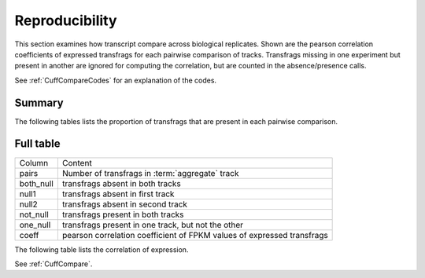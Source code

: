 ===============
Reproducibility
===============

This section examines how transcript compare across biological replicates.
Shown are the pearson correlation coefficients of expressed transfrags for each 
pairwise comparison of tracks. Transfrags missing in one experiment but
present in another are ignored for computing the correlation, but are counted
in the absence/presence calls.

See :ref:`CuffCompareCodes` for an explanation of the codes.

Summary
=======

The following tables lists the proportion of transfrags that
are present in each pairwise comparison.

.. report:: Genemodels.TransfragReproducibility
   :render: interleaved-bar-plot
   :layout: column-5
   :width: 200
   :groupby: track
   
   Summary of reproducibility

   *pcalled*  percent of transfrags present in both samples
   *correlation* correlation coefficient

.. report:: Genemodels.TransfragReproducibility
   :render: table
   
   Summary of reproducibility

   *pcalled*  percent of transfrags present in both samples
   *correlation* correlation coefficient

Full table
==========

+------------------------------+---------------------------------------------------------------------------------+
|Column                        |Content                                                                          |
+------------------------------+---------------------------------------------------------------------------------+
|pairs                         |Number of transfrags in :term:`aggregate` track                                  |
+------------------------------+---------------------------------------------------------------------------------+
|both_null                     |transfrags absent in both tracks                                                 |
+------------------------------+---------------------------------------------------------------------------------+
|null1                         |transfrags absent in first track                                                 |
+------------------------------+---------------------------------------------------------------------------------+
|null2                         |transfrags absent in second track                                                |
+------------------------------+---------------------------------------------------------------------------------+
|not_null                      |transfrags present in both tracks                                                |
+------------------------------+---------------------------------------------------------------------------------+
|one_null                      |transfrags present in one track, but not the other                               |
+------------------------------+---------------------------------------------------------------------------------+
|coeff                         |pearson correlation coefficient of FPKM values of expressed transfrags           |
+------------------------------+---------------------------------------------------------------------------------+


The following table lists the correlation of expression.

See :ref:`CuffCompare`.

.. report:: Genemodels.TransfragCorrelation
   :render: table
   
   Correlation of expression levels.  


